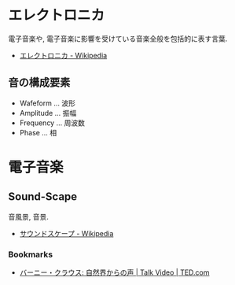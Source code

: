 #+OPTIONS: toc:nil
* エレクトロニカ
  電子音楽や, 電子音楽に影響を受けている音楽全般を包括的に表す言葉.
  - [[http://ja.wikipedia.org/wiki/%E3%82%A8%E3%83%AC%E3%82%AF%E3%83%88%E3%83%AD%E3%83%8B%E3%82%AB][エレクトロニカ - Wikipedia]]

** 音の構成要素
   - Wafeform ... 波形
   - Amplitude ... 振幅
   - Frequency ... 周波数
   - Phase ... 相

* 電子音楽
** Sound-Scape
   音風景, 音景.
   - [[http://ja.wikipedia.org/wiki/%E3%82%B5%E3%82%A6%E3%83%B3%E3%83%89%E3%82%B9%E3%82%B1%E3%83%BC%E3%83%97][サウンドスケープ - Wikipedia]]

*** Bookmarks
   - [[http://www.ted.com/talks/bernie_krause_the_voice_of_the_natural_world?language=ja][バーニー・クラウス: 自然界からの声 | Talk Video | TED.com]]
